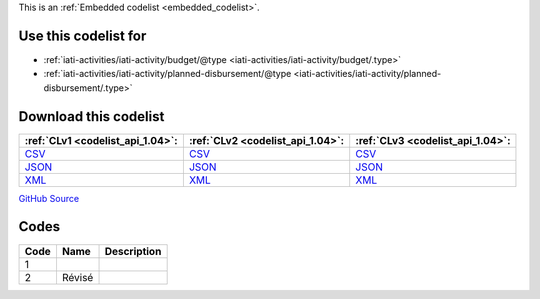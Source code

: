 







This is an :ref:`Embedded codelist <embedded_codelist>`.



Use this codelist for
---------------------

* :ref:`iati-activities/iati-activity/budget/@type <iati-activities/iati-activity/budget/.type>`

* :ref:`iati-activities/iati-activity/planned-disbursement/@type <iati-activities/iati-activity/planned-disbursement/.type>`



Download this codelist
----------------------

.. list-table::
   :header-rows: 1

   * - :ref:`CLv1 <codelist_api_1.04>`:
     - :ref:`CLv2 <codelist_api_1.04>`:
     - :ref:`CLv3 <codelist_api_1.04>`:

   * - `CSV <../downloads/clv1/codelist/BudgetType.csv>`__
     - `CSV <../downloads/clv2/csv/fr/BudgetType.csv>`__
     - `CSV <../downloads/clv3/csv/fr/BudgetType.csv>`__

   * - `JSON <../downloads/clv1/codelist/BudgetType.json>`__
     - `JSON <../downloads/clv2/json/fr/BudgetType.json>`__
     - `JSON <../downloads/clv3/json/fr/BudgetType.json>`__

   * - `XML <../downloads/clv1/codelist/BudgetType.xml>`__
     - `XML <../downloads/clv2/xml/BudgetType.xml>`__
     - `XML <../downloads/clv3/xml/BudgetType.xml>`__

`GitHub Source <https://github.com/IATI/IATI-Codelists/blob/version-2.03/xml/BudgetType.xml>`__

Codes
-----

.. _BudgetType:
.. list-table::
   :header-rows: 1


   * - Code
     - Name
     - Description

   

   * - 1
     - 
     - 

   

   * - 2
     - Révisé
     - 

   

